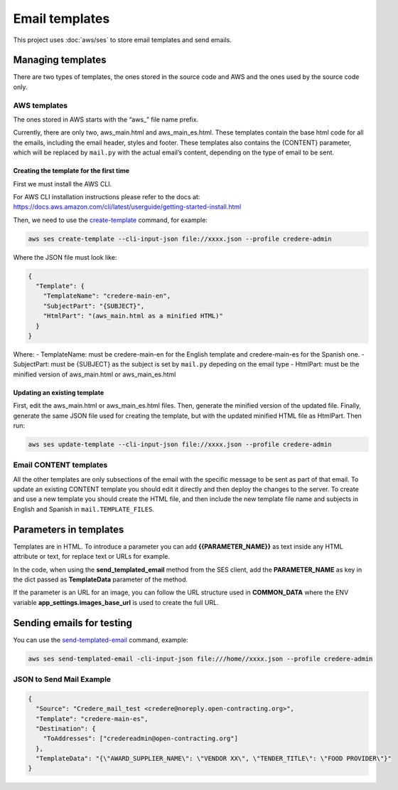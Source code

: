 Email templates
===============

This project uses :doc:`aws/ses` to store email templates and send emails.

Managing templates
------------------

There are two types of templates, the ones stored in the source code and AWS and the ones used by the source code only.

AWS templates
~~~~~~~~~~~~~

The ones stored in AWS starts with the “aws\_” file name prefix.

Currently, there are only two, aws_main.html and aws_main_es.html. These templates contain the base html code for all the emails, including the email header, styles and footer. These templates also contains the {CONTENT} parameter, which will be replaced by ``mail.py`` with the actual email’s content, depending on the type of email to be sent.

Creating the template for the first time
^^^^^^^^^^^^^^^^^^^^^^^^^^^^^^^^^^^^^^^^

First we must install the AWS CLI.

For AWS CLI installation instructions please refer to the docs at: https://docs.aws.amazon.com/cli/latest/userguide/getting-started-install.html

Then, we need to use the `create-template <https://docs.aws.amazon.com/cli/latest/reference/ses/create-template.html>`__ command, for example:

.. code:: bash

   aws ses create-template --cli-input-json file://xxxx.json --profile credere-admin

Where the JSON file must look like:

.. code:: json

   {
     "Template": {
       "TemplateName": "credere-main-en",
       "SubjectPart": "{SUBJECT}",
       "HtmlPart": "(aws_main.html as a minified HTML)"
     }
   }

Where: - TemplateName: must be credere-main-en for the English template and credere-main-es for the Spanish one. - SubjectPart: must be {SUBJECT} as the subject is set by ``mail.py`` depeding on the email type - HtmlPart: must be the minified version of aws_main.html or aws_main_es.html

Updating an existing template
^^^^^^^^^^^^^^^^^^^^^^^^^^^^^

First, edit the aws_main.html or aws_main_es.html files. Then, generate the minified version of the updated file. Finally, generate the same JSON file used for creating the template, but with the updated minified HTML file as HtmlPart. Then run:

.. code:: bash

   aws ses update-template --cli-input-json file://xxxx.json --profile credere-admin

Email CONTENT templates
~~~~~~~~~~~~~~~~~~~~~~~

All the other templates are only subsections of the email with the specific message to be sent as part of that email. To update an existing CONTENT template you should edit it directly and then deploy the changes to the server. To create and use a new template you should create the HTML file, and then include the new template file name and subjects in English and Spanish in ``mail.TEMPLATE_FILES``.

Parameters in templates
-----------------------

Templates are in HTML. To introduce a parameter you can add **{{PARAMETER_NAME}}** as text inside any HTML attribute or text, for replace text or URLs for example.

In the code, when using the **send_templated_email** method from the SES client, add the **PARAMETER_NAME** as key in the dict passed as **TemplateData** parameter of the method.

If the parameter is an URL for an image, you can follow the URL structure used in **COMMON_DATA** where the ENV variable **app_settings.images_base_url** is used to create the full URL.

Sending emails for testing
--------------------------

You can use the `send-templated-email <https://docs.aws.amazon.com/cli/latest/reference/ses/send-templated-email.html>`__ command, example:

.. code:: bash

   aws ses send-templated-email -cli-input-json file:///home//xxxx.json --profile credere-admin

JSON to Send Mail Example
~~~~~~~~~~~~~~~~~~~~~~~~~

.. code:: json

   {
     "Source": "Credere_mail_test <credere@noreply.open-contracting.org>",
     "Template": "credere-main-es",
     "Destination": {
       "ToAddresses": ["credereadmin@open-contracting.org"]
     },
     "TemplateData": "{\"AWARD_SUPPLIER_NAME\": \"VENDOR XX\", \"TENDER_TITLE\": \"FOOD PROVIDER\"}"
   }
